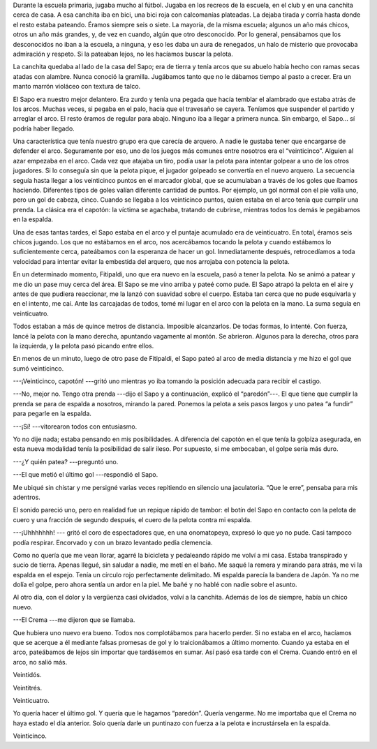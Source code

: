 .. title: Paredón
.. slug: paredon
.. date: 2016-06-13 18:00:37 UTC-03:00
.. tags: cuento, fútbol
.. category: 
.. link: 
.. description: 
.. type: text

Durante la escuela primaria, jugaba mucho al fútbol. Jugaba en los recreos de la escuela, en el club y en una canchita cerca de casa. A esa canchita iba en bici, una bici roja con calcomanías plateadas. La dejaba tirada y corría hasta donde el resto estaba pateando. Éramos siempre seis o siete. La mayoría, de la misma escuela; algunos un año más chicos, otros un año más grandes, y, de vez en cuando, algún que otro desconocido. Por lo general,  pensábamos que los desconocidos no iban a la escuela, a ninguna, y eso les daba un aura de renegados, un halo de misterio que provocaba admiración y respeto. Si la pateaban lejos, no les hacíamos buscar la pelota.

La canchita quedaba al lado de la casa del Sapo; era de tierra y tenía arcos que su abuelo había hecho con ramas secas atadas con alambre. Nunca conoció la gramilla. Jugábamos tanto que no le dábamos tiempo al pasto a crecer. Era un manto marrón violáceo con textura de talco.

El Sapo era nuestro mejor delantero. Era zurdo y tenía una pegada que hacía temblar el alambrado que estaba atrás de los arcos. Muchas veces, si pegaba en el palo, hacía que el travesaño se cayera. Teníamos que suspender el partido y arreglar el arco. El resto éramos de regular para abajo. Ninguno iba a llegar a primera nunca. Sin embargo, el Sapo… sí podría haber llegado.

Una característica que tenía nuestro grupo era que carecía de arquero. A nadie le gustaba tener que encargarse de defender el arco. Seguramente por eso, uno de los juegos más comunes entre nosotros era el “veinticinco”. Alguien al azar empezaba en el arco. Cada vez que atajaba un tiro, podía usar la pelota para intentar golpear a uno de los otros jugadores. Si lo conseguía sin que la pelota pique, el jugador golpeado se convertía en el nuevo arquero. La secuencia seguía hasta llegar a los veinticinco puntos en el marcador global, que se acumulaban a través de los goles que íbamos haciendo. Diferentes tipos de goles valían diferente cantidad de puntos. Por ejemplo, un gol normal con el pie valía uno, pero un gol de cabeza, cinco. Cuando se llegaba a los veinticinco puntos, quien estaba en el arco tenía que cumplir una prenda. La clásica era el capotón: la víctima se agachaba, tratando de cubrirse, mientras todos los demás le pegábamos en la espalda.

Una de esas tantas tardes, el Sapo estaba en el arco y el puntaje acumulado era de veinticuatro. En total, éramos seis chicos jugando. Los que no estábamos en el arco, nos acercábamos tocando la pelota y cuando estábamos lo suficientemente cerca, pateábamos con la esperanza de hacer un gol. Inmediatamente después, retrocedíamos a toda velocidad para intentar evitar la embestida del arquero, que nos arrojaba con potencia la pelota.

En un determinado momento, Fitipaldi, uno que era nuevo en la escuela, pasó a tener la pelota. No se animó a patear y me dio un pase muy cerca del área. El Sapo se me vino arriba y pateé como pude. El Sapo atrapó la pelota en el aire y antes de que pudiera reaccionar, me la lanzó con suavidad sobre el cuerpo. Estaba tan cerca que no pude esquivarla y en el intento, me caí. Ante las carcajadas de todos, tomé mi lugar en el arco con la pelota en la mano. La suma seguía en veinticuatro.  

Todos estaban a más de quince metros de distancia. Imposible alcanzarlos. De todas formas, lo intenté. Con fuerza, lancé la pelota con la mano derecha, apuntando vagamente al montón. Se abrieron. Algunos para la derecha, otros para la izquierda, y la pelota pasó picando entre ellos.

En menos de un minuto, luego de otro pase de Fitipaldi, el Sapo pateó al arco de media distancia y me hizo el gol que sumó veinticinco.

---¡Veinticinco, capotón! ---gritó uno mientras yo iba tomando la posición adecuada para recibir el castigo.

---No, mejor no. Tengo otra prenda ---dijo el Sapo y a continuación, explicó el “paredón”---. El que tiene que cumplir la prenda se para de espalda a nosotros, mirando la pared. Ponemos la pelota a seis pasos largos y uno patea “a fundir” para pegarle en la espalda.

---¡Sí! ---vitorearon todos con entusiasmo.

Yo no dije nada; estaba pensando en mis posibilidades. A diferencia del capotón en el que tenía la golpiza asegurada, en esta nueva modalidad tenía la posibilidad de salir ileso. Por supuesto, si me embocaban, el golpe sería más duro.

---¿Y quién patea? ---preguntó uno.

---El que metió el último gol ---respondió el Sapo.

Me ubiqué sin chistar y me persigné varias veces repitiendo en silencio una jaculatoria. “Que le erre”, pensaba para mis adentros.

El sonido pareció uno, pero en realidad fue un repique rápido de tambor: el botín del Sapo en contacto con la pelota de cuero y una fracción de segundo después, el cuero de la pelota contra mi espalda.

---¡Uhhhhhhh! --- gritó el coro de espectadores que, en una onomatopeya, expresó lo que yo no pude. Casi tampoco podía respirar. Encorvado y con un brazo levantado pedía clemencia.

Como no quería que me vean llorar, agarré la bicicleta y pedaleando rápido me volví a mi casa. Estaba transpirado y sucio de tierra. Apenas llegué, sin saludar a nadie, me metí en el baño. Me saqué la remera y mirando para atrás, me vi la espalda en el espejo. Tenía un círculo rojo perfectamente delimitado. Mi espalda parecía la bandera de Japón. Ya no me dolía el golpe, pero ahora sentía un ardor en la piel. Me bañé y no hablé con nadie sobre el asunto.

Al otro día, con el dolor y la vergüenza casi olvidados, volví a la canchita. Además de los de siempre, había un chico nuevo.

---El Crema ---me dijeron que se llamaba.

Que hubiera uno nuevo era bueno. Todos nos complotábamos para hacerlo perder. Si no estaba en el arco, hacíamos que se acerque a él mediante falsas promesas de gol y lo traicionábamos a último momento. Cuando ya estaba en el arco, pateábamos de lejos sin importar que tardásemos en sumar. Así pasó esa tarde con el Crema. Cuando entró en el arco, no salió más.

Veintidós.

Veintitrés.

Veinticuatro.

Yo quería hacer el último gol. Y quería que le hagamos “paredón”. Quería vengarme. No me importaba que el Crema no haya estado el día anterior. Solo quería darle un puntinazo con fuerza a la pelota e incrustársela en la espalda.

Veinticinco.

.. raw:: html

  <hr/>
  <small>Este cuento fue publicado para el concurso  <a href="http://www.zendalibros.com/historias-de-futbol/">#historiasdefutbol de Zenda</a>.</small>
